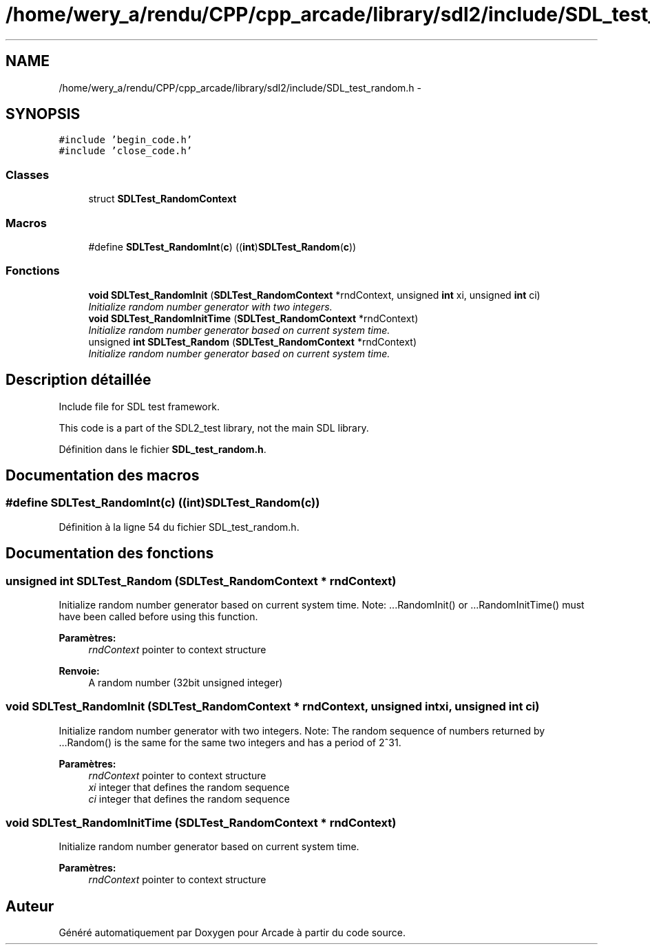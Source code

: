 .TH "/home/wery_a/rendu/CPP/cpp_arcade/library/sdl2/include/SDL_test_random.h" 3 "Jeudi 31 Mars 2016" "Version 1" "Arcade" \" -*- nroff -*-
.ad l
.nh
.SH NAME
/home/wery_a/rendu/CPP/cpp_arcade/library/sdl2/include/SDL_test_random.h \- 
.SH SYNOPSIS
.br
.PP
\fC#include 'begin_code\&.h'\fP
.br
\fC#include 'close_code\&.h'\fP
.br

.SS "Classes"

.in +1c
.ti -1c
.RI "struct \fBSDLTest_RandomContext\fP"
.br
.in -1c
.SS "Macros"

.in +1c
.ti -1c
.RI "#define \fBSDLTest_RandomInt\fP(\fBc\fP)               ((\fBint\fP)\fBSDLTest_Random\fP(\fBc\fP))"
.br
.in -1c
.SS "Fonctions"

.in +1c
.ti -1c
.RI "\fBvoid\fP \fBSDLTest_RandomInit\fP (\fBSDLTest_RandomContext\fP *rndContext, unsigned \fBint\fP xi, unsigned \fBint\fP ci)"
.br
.RI "\fIInitialize random number generator with two integers\&. \fP"
.ti -1c
.RI "\fBvoid\fP \fBSDLTest_RandomInitTime\fP (\fBSDLTest_RandomContext\fP *rndContext)"
.br
.RI "\fIInitialize random number generator based on current system time\&. \fP"
.ti -1c
.RI "unsigned \fBint\fP \fBSDLTest_Random\fP (\fBSDLTest_RandomContext\fP *rndContext)"
.br
.RI "\fIInitialize random number generator based on current system time\&. \fP"
.in -1c
.SH "Description détaillée"
.PP 
Include file for SDL test framework\&.
.PP
This code is a part of the SDL2_test library, not the main SDL library\&. 
.PP
Définition dans le fichier \fBSDL_test_random\&.h\fP\&.
.SH "Documentation des macros"
.PP 
.SS "#define SDLTest_RandomInt(\fBc\fP)   ((\fBint\fP)\fBSDLTest_Random\fP(\fBc\fP))"

.PP
Définition à la ligne 54 du fichier SDL_test_random\&.h\&.
.SH "Documentation des fonctions"
.PP 
.SS "unsigned \fBint\fP SDLTest_Random (\fBSDLTest_RandomContext\fP * rndContext)"

.PP
Initialize random number generator based on current system time\&. Note: \&.\&.\&.RandomInit() or \&.\&.\&.RandomInitTime() must have been called before using this function\&.
.PP
\fBParamètres:\fP
.RS 4
\fIrndContext\fP pointer to context structure
.RE
.PP
\fBRenvoie:\fP
.RS 4
A random number (32bit unsigned integer) 
.RE
.PP

.SS "\fBvoid\fP SDLTest_RandomInit (\fBSDLTest_RandomContext\fP * rndContext, unsigned \fBint\fP xi, unsigned \fBint\fP ci)"

.PP
Initialize random number generator with two integers\&. Note: The random sequence of numbers returned by \&.\&.\&.Random() is the same for the same two integers and has a period of 2^31\&.
.PP
\fBParamètres:\fP
.RS 4
\fIrndContext\fP pointer to context structure 
.br
\fIxi\fP integer that defines the random sequence 
.br
\fIci\fP integer that defines the random sequence 
.RE
.PP

.SS "\fBvoid\fP SDLTest_RandomInitTime (\fBSDLTest_RandomContext\fP * rndContext)"

.PP
Initialize random number generator based on current system time\&. 
.PP
\fBParamètres:\fP
.RS 4
\fIrndContext\fP pointer to context structure 
.RE
.PP

.SH "Auteur"
.PP 
Généré automatiquement par Doxygen pour Arcade à partir du code source\&.
